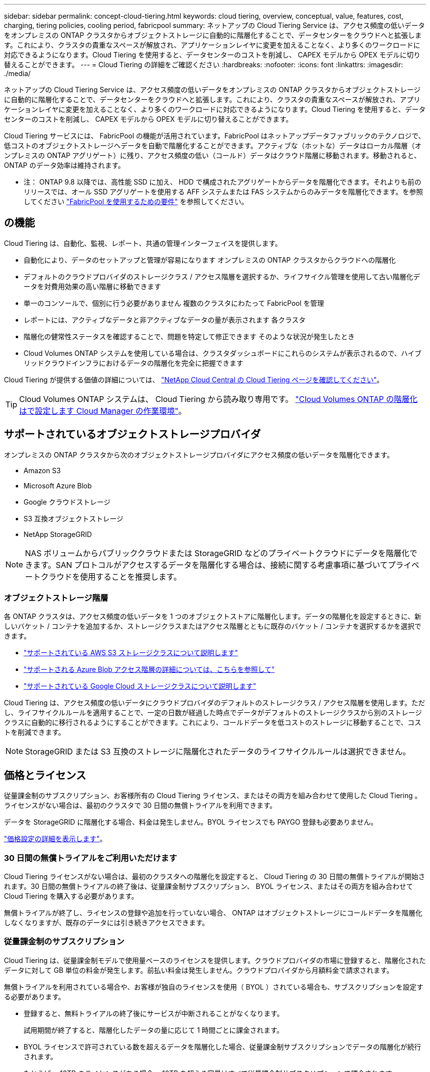 ---
sidebar: sidebar 
permalink: concept-cloud-tiering.html 
keywords: cloud tiering, overview, conceptual, value, features, cost, charging, tiering policies, cooling period, fabricpool 
summary: ネットアップの Cloud Tiering Service は、アクセス頻度の低いデータをオンプレミスの ONTAP クラスタからオブジェクトストレージに自動的に階層化することで、データセンターをクラウドへと拡張します。これにより、クラスタの貴重なスペースが解放され、アプリケーションレイヤに変更を加えることなく、より多くのワークロードに対応できるようになります。Cloud Tiering を使用すると、データセンターのコストを削減し、 CAPEX モデルから OPEX モデルに切り替えることができます。 
---
= Cloud Tiering の詳細をご確認ください
:hardbreaks:
:nofooter: 
:icons: font
:linkattrs: 
:imagesdir: ./media/


[role="lead"]
ネットアップの Cloud Tiering Service は、アクセス頻度の低いデータをオンプレミスの ONTAP クラスタからオブジェクトストレージに自動的に階層化することで、データセンターをクラウドへと拡張します。これにより、クラスタの貴重なスペースが解放され、アプリケーションレイヤに変更を加えることなく、より多くのワークロードに対応できるようになります。Cloud Tiering を使用すると、データセンターのコストを削減し、 CAPEX モデルから OPEX モデルに切り替えることができます。

Cloud Tiering サービスには、 FabricPool の機能が活用されています。FabricPool はネットアップデータファブリックのテクノロジで、低コストのオブジェクトストレージへデータを自動で階層化することができます。アクティブな（ホットな）データはローカル階層（オンプレミスの ONTAP アグリゲート）に残り、アクセス頻度の低い（コールド）データはクラウド階層に移動されます。移動されると、 ONTAP のデータ効率は維持されます。

* 注： ONTAP 9.8 以降では、高性能 SSD に加え、 HDD で構成されたアグリゲートからデータを階層化できます。それよりも前のリリースでは、オール SSD アグリゲートを使用する AFF システムまたは FAS システムからのみデータを階層化できます。を参照してください https://docs.netapp.com/ontap-9/topic/com.netapp.doc.dot-mgng-stor-tier-fp/GUID-8E421CC9-1DE1-492F-A84C-9EB1B0177807.html["FabricPool を使用するための要件"^] を参照してください。



== の機能

Cloud Tiering は、自動化、監視、レポート、共通の管理インターフェイスを提供します。

* 自動化により、データのセットアップと管理が容易になります オンプレミスの ONTAP クラスタからクラウドへの階層化
* デフォルトのクラウドプロバイダのストレージクラス / アクセス階層を選択するか、ライフサイクル管理を使用して古い階層化データを対費用効果の高い階層に移動できます
* 単一のコンソールで、個別に行う必要がありません 複数のクラスタにわたって FabricPool を管理
* レポートには、アクティブなデータと非アクティブなデータの量が表示されます 各クラスタ
* 階層化の健常性ステータスを確認することで、問題を特定して修正できます そのような状況が発生したとき
* Cloud Volumes ONTAP システムを使用している場合は、クラスタダッシュボードにこれらのシステムが表示されるので、ハイブリッドクラウドインフラにおけるデータの階層化を完全に把握できます


Cloud Tiering が提供する価値の詳細については、 https://cloud.netapp.com/cloud-tiering["NetApp Cloud Central の Cloud Tiering ページを確認してください"^]。


TIP: Cloud Volumes ONTAP システムは、 Cloud Tiering から読み取り専用です。 https://docs.netapp.com/us-en/cloud-manager-cloud-volumes-ontap/task-tiering.html["Cloud Volumes ONTAP の階層化はで設定します Cloud Manager の作業環境"^]。



== サポートされているオブジェクトストレージプロバイダ

オンプレミスの ONTAP クラスタから次のオブジェクトストレージプロバイダにアクセス頻度の低いデータを階層化できます。

* Amazon S3
* Microsoft Azure Blob
* Google クラウドストレージ
* S3 互換オブジェクトストレージ
* NetApp StorageGRID



NOTE: NAS ボリュームからパブリッククラウドまたは StorageGRID などのプライベートクラウドにデータを階層化できます。SAN プロトコルがアクセスするデータを階層化する場合は、接続に関する考慮事項に基づいてプライベートクラウドを使用することを推奨します。



=== オブジェクトストレージ階層

各 ONTAP クラスタは、アクセス頻度の低いデータを 1 つのオブジェクトストアに階層化します。データの階層化を設定するときに、新しいバケット / コンテナを追加するか、ストレージクラスまたはアクセス階層とともに既存のバケット / コンテナを選択するかを選択できます。

* link:reference-aws-support.html["サポートされている AWS S3 ストレージクラスについて説明します"]
* link:reference-azure-support.html["サポートされる Azure Blob アクセス階層の詳細については、こちらを参照して"]
* link:reference-google-support.html["サポートされている Google Cloud ストレージクラスについて説明します"]


Cloud Tiering は、アクセス頻度の低いデータにクラウドプロバイダのデフォルトのストレージクラス / アクセス階層を使用します。ただし、ライフサイクルルールを適用することで、一定の日数が経過した時点でデータがデフォルトのストレージクラスから別のストレージクラスに自動的に移行されるようにすることができます。これにより、コールドデータを低コストのストレージに移動することで、コストを削減できます。


NOTE: StorageGRID または S3 互換のストレージに階層化されたデータのライフサイクルルールは選択できません。



== 価格とライセンス

従量課金制のサブスクリプション、お客様所有の Cloud Tiering ライセンス、またはその両方を組み合わせて使用した Cloud Tiering 。ライセンスがない場合は、最初のクラスタで 30 日間の無償トライアルを利用できます。

データを StorageGRID に階層化する場合、料金は発生しません。BYOL ライセンスでも PAYGO 登録も必要ありません。

https://cloud.netapp.com/cloud-tiering["価格設定の詳細を表示します"^]。



=== 30 日間の無償トライアルをご利用いただけます

Cloud Tiering ライセンスがない場合は、最初のクラスタへの階層化を設定すると、 Cloud Tiering の 30 日間の無償トライアルが開始されます。30 日間の無償トライアルの終了後は、従量課金制サブスクリプション、 BYOL ライセンス、またはその両方を組み合わせて Cloud Tiering を購入する必要があります。

無償トライアルが終了し、ライセンスの登録や追加を行っていない場合、 ONTAP はオブジェクトストレージにコールドデータを階層化しなくなりますが、既存のデータには引き続きアクセスできます。



=== 従量課金制のサブスクリプション

Cloud Tiering は、従量課金制モデルで使用量ベースのライセンスを提供します。クラウドプロバイダの市場に登録すると、階層化されたデータに対して GB 単位の料金が発生します。前払い料金は発生しません。クラウドプロバイダから月額料金で請求されます。

無償トライアルを利用されている場合や、お客様が独自のライセンスを使用（ BYOL ）されている場合も、サブスクリプションを設定する必要があります。

* 登録すると、無料トライアルの終了後にサービスが中断されることがなくなります。
+
試用期間が終了すると、階層化したデータの量に応じて 1 時間ごとに課金されます。

* BYOL ライセンスで許可されている数を超えるデータを階層化した場合、従量課金制サブスクリプションでデータの階層化が続行されます。
+
たとえば、 10TB のライセンスがある場合、 10TB を超える容量はすべて従量課金制サブスクリプションで課金されます。



無償トライアル期間中、または Cloud Tiering BYOL ライセンスを超えていない場合、従量課金制サブスクリプションからは課金されません。

link:task-licensing-cloud-tiering.html#Use-a-cloud-tiering-paygo-subscription["従量課金制サブスクリプションの設定方法について説明します"]。



=== お客様所有のライセンスを使用

ネットアップから Cloud Tiering * ライセンスを購入して、お客様所有のライセンスを有効にしてください。2 カ月、 12 カ月、 24 カ月、 36 カ月の期間ライセンスを購入し、任意の階層化容量を指定できます。BYOL クラウド階層化ライセンスは、複数のオンプレミス ONTAP クラスタで使用できるフローティングライセンスです。クラウド階層化ライセンスで定義した合計階層化容量は、すべてのオンプレミスクラスタで使用できます。

Cloud Tiering ライセンスを購入したら、 Cloud Manager のデジタルウォレットページを使用してライセンスを追加する必要があります。 link:task-licensing-cloud-tiering.html#use-a-cloud-tiering-byol-license["Cloud Tiering BYOL ライセンスの使用方法を参照してください"]。

前述したように、 BYOL ライセンスを購入した場合でも、従量課金制のサブスクリプションを設定することを推奨します。


NOTE: 2021 年 8 月以降、古い * FabricPool * ライセンスが * Cloud Tiering * ライセンスに置き換えられました。 link:task-licensing-cloud-tiering.html#new-cloud-tiering-byol-licensing-starting-august-21-2021["Cloud Tiering ライセンスと FabricPool ライセンスの違いについては、こちらをご覧ください"]。



== Cloud Tiering の仕組み

クラウド階層化とは、 FabricPool テクノロジを使用して、オンプレミスの ONTAP クラスタからパブリッククラウドまたはプライベートクラウドのオブジェクトストレージに、アクセス頻度の低いコールドデータを自動的に階層化するネットアップマネージドサービスです。ONTAP への接続はコネクタから行われます。

次の図は、各コンポーネント間の関係を示しています。

image:diagram_cloud_tiering.png["「クラウドプロバイダのコネクタへの接続、 ONTAP クラスタへの接続を含むクラウド階層化サービス、クラウドプロバイダ内の ONTAP クラスタとオブジェクトストレージの接続を含むアーキテクチャの図。アクティブなデータは ONTAP クラスタに格納され、アクセス頻度の低いデータはオブジェクトストレージに格納されます。」"]

Cloud Tiering の仕組みは次のとおりです。

. オンプレミスクラスタは、 Cloud Manager から検出できます。
. 階層化を設定するには、バケット / コンテナ、ストレージクラスまたはアクセス階層、階層化データのライフサイクルルールなど、オブジェクトストレージに関する詳細を指定します。
. Cloud Manager は、オブジェクトストレージプロバイダを使用するように ONTAP を設定し、クラスタ上のアクティブなデータと非アクティブデータの量を検出します。
. 階層化するボリュームとそれらのボリュームに適用する階層化ポリシーを選択します。
. ONTAP は、アクセス頻度の低いデータをオブジェクトストアに階層化します。アクセス頻度の低いデータとして扱われるしきい値に達するとすぐにアクセスを開始します（を参照） <<Volume tiering policies>>）。
. 階層化されたデータ（一部のプロバイダのみが使用可能）にライフサイクルルールを適用した場合、古い階層化データは、一定の日数が経過すると、よりコスト効率の高い階層に移動されます。




=== ボリューム階層化ポリシー

階層化するボリュームを選択する場合は、各ボリュームに適用するボリューム階層化ポリシーを選択します。階層化ポリシーは、ボリュームのユーザデータブロックをクラウドに移動するタイミングと、移動するかどうかを決定します。

冷却期間 * を調整することもできます。ボリューム内のユーザデータが「コールド」とみなされてオブジェクトストレージに移動されるまでの日数です。階層化ポリシーでクーリング期間を調整できる場合、 ONTAP 9.8 以降では 2 ~ 183 日、 ONTAP の以前のバージョンでは 2 ~ 63 日の有効値を使用することを推奨します。ベストプラクティスは 2 ~ 63 です。

ポリシーなし（なし）:: パフォーマンス階層内のボリュームのデータを保持し、クラウド階層に移動されないようにします。
コールドスナップショット（ Snapshot のみ）:: ONTAP は、アクティブなファイルシステムと共有されていないボリューム内のコールドスナップショットブロックをオブジェクトストレージに階層化します。読み取られると、クラウド階層のコールドデータブロックはホットになり、パフォーマンス階層に移動します。
+
--
データが階層化されるのは、アグリゲートの容量が 50% に達し、データがクーリング期間に達した場合のみです。デフォルトのクーリング日数は 2 ですが、この数は調整できます。


NOTE: 再加熱されたデータは、スペースがある場合にのみパフォーマンス階層に書き戻されます。パフォーマンス階層の容量が 70% を超えている場合、ブロックはクラウド階層から引き続きアクセスされます。

--
コールドユーザデータとスナップショット（自動）:: ONTAP は、ボリューム内のすべてのコールドブロックをオブジェクトストレージに階層化します（メタデータは含まれません）。コールドデータには、 Snapshot コピーだけでなく、アクティブなファイルシステムのコールドユーザデータも含まれます。
+
--
ランダムリードで読み取られた場合、クラウド階層のコールドデータブロックはホットになり、パフォーマンス階層に移動されます。インデックススキャンやウィルス対策スキャンに関連するようなシーケンシャルリードで読み取られた場合、クラウド階層のコールドデータブロックはコールドのままで、パフォーマンス階層には書き込まれません。このポリシーは ONTAP 9.4 以降で使用できます。

データが階層化されるのは、アグリゲートの容量が 50% に達し、データがクーリング期間に達した場合のみです。デフォルトのクーリング日数は 31 日ですが、この数は調整できます。


NOTE: 再加熱されたデータは、スペースがある場合にのみパフォーマンス階層に書き戻されます。パフォーマンス階層の容量が 70% を超えている場合、ブロックはクラウド階層から引き続きアクセスされます。

--
すべてのユーザデータ（すべて）:: すべてのデータ（メタデータを除く）はすぐにコールドとしてマークされ、オブジェクトストレージにできるだけ早く階層化されます。ボリューム内の新しいブロックがコールドになるまで、 48 時間待つ必要はありません。「すべて」のポリシーが設定される前のボリュームにあるブロックは、コールドになるまで 48 時間かかります。
+
--
読み取られた場合、クラウド階層のコールドデータブロックはコールドのままで、パフォーマンス階層に書き戻されません。このポリシーは ONTAP 9.6 以降で使用できます。

この階層化ポリシーを選択する前に、次の点を考慮してください。

* データを階層化することで、ストレージ効率が即座に低下します（インラインのみ）。
* このポリシーは、ボリュームのコールドデータが変更されないことに確信がある場合にのみ使用してください。
* オブジェクトストレージがトランザクションではないため、変更されるとフラグメント化の効果が大きくなります。
* データ保護関係のソースボリュームに「すべて」の階層化ポリシーを割り当てる前に、 SnapMirror 転送の影響を考慮してください。
+
データはすぐに階層化されるため、 SnapMirror はパフォーマンス階層ではなくクラウド階層からデータを読み取ります。そのため、 SnapMirror 処理が遅くなります。別の階層化ポリシーを使用している場合でも、 SnapMirror 処理の速度が遅くなる可能性があります。

* Cloud Backup も、階層化ポリシーが設定されたボリュームに同様の影響を受けます。 https://docs.netapp.com/us-en/cloud-manager-backup-restore/concept-ontap-backup-to-cloud.html#fabricpool-tiering-policy-considerations["階層化ポリシーに関する考慮事項については、「 Cloud Backup の使用」を参照"^]。


--
すべての DP ユーザデータ（バックアップ）:: データ保護ボリューム上のすべてのデータ（メタデータを除く）は、すぐにクラウド階層に移動されます。読み取られた場合、クラウド階層のコールドデータブロックはコールドのままで、パフォーマンス階層に書き戻されません（ ONTAP 9.4 以降）。
+
--

NOTE: このポリシーは ONTAP 9.5 以前で使用できます。ONTAP 9.6 以降では、「すべて * 」の階層化ポリシーに置き換えられています。

--

